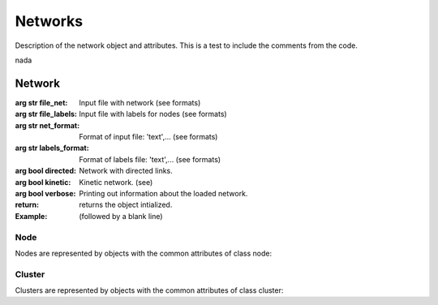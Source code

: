 
Networks
*********

Description of the network object and attributes.
This is a test to include the comments from the code.

nada

Network
=======

.. class:: network(file_net=None,file_labels=None,net_format='text',labels_format='text',directed=True,kinetic=False,verbose=True)

   :arg str file_net: Input file with network (see formats)
   :arg str file_labels: Input file with labels for nodes (see formats)
   :arg str net_format: Format of input file: 'text',... (see formats)
   :arg str labels_format: Format of labels file: 'text',... (see formats)
   :arg bool directed: Network with directed links.
   :arg bool kinetic: Kinetic network. (see)
   :arg bool verbose: Printing out information about the loaded network.
   :return: returns the object intialized.

   :Example: 

	    (followed by a blank line)


.. attribute:: network.node

   List of nodes. Each node is an object of node class. (list)

.. attribute:: network.num_nodes

   Total number of nodes in the network. (int)

.. attribute:: network.cluster

   List of clusters. Each cluster is an object of cluster class. (list)

.. attribute:: network.num_clusters

   Total number of clusters detected in the network

.. attribute:: network.component

   List of components. Each component is an object of cluster class. (list)

.. attribute:: network.num_components

   Total number of components in the network

.. attribute:: network.k_total

   Total number of links. Degree of the network. (int)

.. attribute:: network.k_max

   Maximum number of links of a node. Maximum degree of a node. (int)

.. attribute:: network.k_out

   Total number of links out of nodes if the network is directed. (int)


.. attribute:: network.k_in

   Total number of links in of nodes if the network is directed. (int)

.. attribute:: network.weight

   Total weight of nodes if they are weighted. (int)

.. attribute:: network.labels

   Dictionary of with labels and indexes of nodes. (dict[str]=int)

.. attribute:: network.directed

   True if the links are directed. (bool)

.. attribute:: network.kinetic 

   True if it has the properties of a Conformational Space Network, or kinetic network.

.. attribute:: network.file_net

   Name of input file with the network. (str)

.. attribute:: network.file_labels

   Name of input file with labels network. (str)




.. seealso:: blabla

Node
++++

Nodes are represented by objects with the common attributes of class node:

.. attribute:: node.label

   Label of node. (str)

.. attribute:: node.link

   Dictionary of links with index of the destination node as key, and weight of link as value. (dict[int]=float)

.. attribute:: node.k

   Degree or number of links of node. (int)

.. attribute:: node.k_out

   Degree or number of links out of this node. If the network is directed. (int)

.. attribute:: node.k_in

   Degree or number of links in this node. If the network is directed. (int)

.. attribute:: node.weight

   Weight of node. If the network is weighted. (float)

.. attribute:: node.cluster

   Index of cluster to which the node belongs.

.. attribute:: node.component

   Index of component to which the node belongs.

.. attribute:: node.coors

   List of coordinates of this node for a graphical representation. (list[float])

.. attribute:: node.color

   Color of node in a graphical representation. (str,int,float...)

.. attribute:: node.size

   Size of network in a graphical representation. (int, float)


Cluster
++++

Clusters are represented by objects with the common attributes of class cluster:


